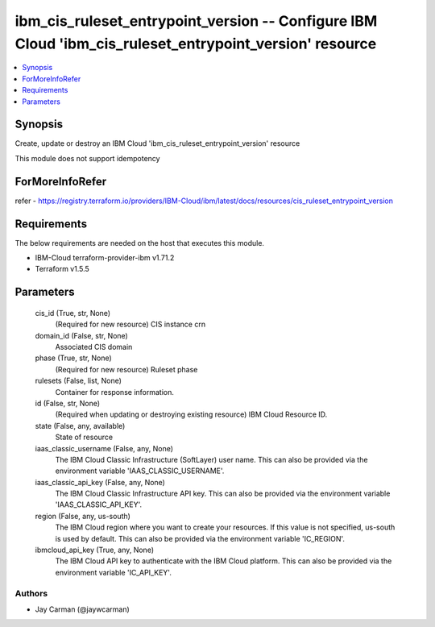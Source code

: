 
ibm_cis_ruleset_entrypoint_version -- Configure IBM Cloud 'ibm_cis_ruleset_entrypoint_version' resource
=======================================================================================================

.. contents::
   :local:
   :depth: 1


Synopsis
--------

Create, update or destroy an IBM Cloud 'ibm_cis_ruleset_entrypoint_version' resource

This module does not support idempotency


ForMoreInfoRefer
----------------
refer - https://registry.terraform.io/providers/IBM-Cloud/ibm/latest/docs/resources/cis_ruleset_entrypoint_version

Requirements
------------
The below requirements are needed on the host that executes this module.

- IBM-Cloud terraform-provider-ibm v1.71.2
- Terraform v1.5.5



Parameters
----------

  cis_id (True, str, None)
    (Required for new resource) CIS instance crn


  domain_id (False, str, None)
    Associated CIS domain


  phase (True, str, None)
    (Required for new resource) Ruleset phase


  rulesets (False, list, None)
    Container for response information.


  id (False, str, None)
    (Required when updating or destroying existing resource) IBM Cloud Resource ID.


  state (False, any, available)
    State of resource


  iaas_classic_username (False, any, None)
    The IBM Cloud Classic Infrastructure (SoftLayer) user name. This can also be provided via the environment variable 'IAAS_CLASSIC_USERNAME'.


  iaas_classic_api_key (False, any, None)
    The IBM Cloud Classic Infrastructure API key. This can also be provided via the environment variable 'IAAS_CLASSIC_API_KEY'.


  region (False, any, us-south)
    The IBM Cloud region where you want to create your resources. If this value is not specified, us-south is used by default. This can also be provided via the environment variable 'IC_REGION'.


  ibmcloud_api_key (True, any, None)
    The IBM Cloud API key to authenticate with the IBM Cloud platform. This can also be provided via the environment variable 'IC_API_KEY'.













Authors
~~~~~~~

- Jay Carman (@jaywcarman)

